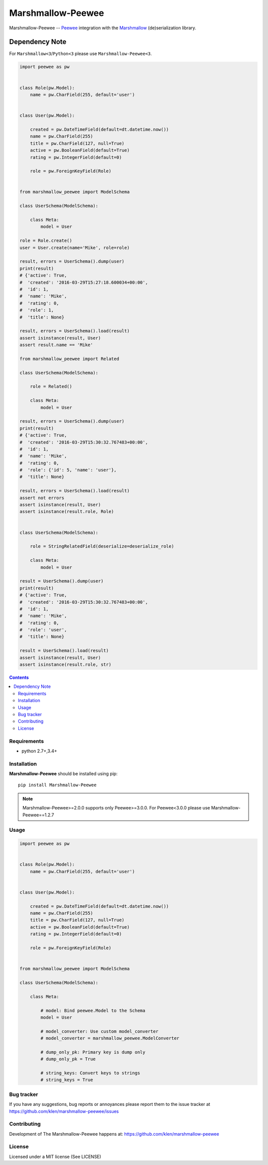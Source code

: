 Marshmallow-Peewee
##################


.. _badges:

.. image:: http://img.shields.io/travis/klen/marshmallow-peewee.svg?style=flat-square
    :target: http://travis-ci.org/klen/marshmallow-peewee
    :alt: Build Status

.. image:: http://img.shields.io/pypi/v/marshmallow-peewee.svg?style=flat-square
    :target: https://pypi.python.org/pypi/marshmallow-peewee
    :alt: Version

.. image:: http://img.shields.io/pypi/l/marshmallow-peewee.svg?style=flat-square
    :target: https://pypi.python.org/pypi/marshmallow-peewee
    :alt: License

.. _description:

Marshmallow-Peewee -- Peewee_ integration with the Marshmallow_ (de)serialization library.

Dependency Note
---------------

For ``Marshmallow<3``/``Python<3`` please use ``Marshmallow-Peewee<3``.

.. code-block:: python

    import peewee as pw


    class Role(pw.Model):
        name = pw.CharField(255, default='user')


    class User(pw.Model):

        created = pw.DateTimeField(default=dt.datetime.now())
        name = pw.CharField(255)
        title = pw.CharField(127, null=True)
        active = pw.BooleanField(default=True)
        rating = pw.IntegerField(default=0)

        role = pw.ForeignKeyField(Role)


    from marshmallow_peewee import ModelSchema

    class UserSchema(ModelSchema):

        class Meta:
            model = User

    role = Role.create()
    user = User.create(name='Mike', role=role)

    result, errors = UserSchema().dump(user)
    print(result)
    # {'active': True,
    #  'created': '2016-03-29T15:27:18.600034+00:00',
    #  'id': 1,
    #  'name': 'Mike',
    #  'rating': 0,
    #  'role': 1,
    #  'title': None}

    result, errors = UserSchema().load(result)
    assert isinstance(result, User)
    assert result.name == 'Mike'

    from marshmallow_peewee import Related

    class UserSchema(ModelSchema):

        role = Related()

        class Meta:
            model = User

    result, errors = UserSchema().dump(user)
    print(result)
    # {'active': True,
    #  'created': '2016-03-29T15:30:32.767483+00:00',
    #  'id': 1,
    #  'name': 'Mike',
    #  'rating': 0,
    #  'role': {'id': 5, 'name': 'user'},
    #  'title': None}

    result, errors = UserSchema().load(result)
    assert not errors
    assert isinstance(result, User)
    assert isinstance(result.role, Role)


    class UserSchema(ModelSchema):

        role = StringRelatedField(deserialize=deserialize_role)

        class Meta:
            model = User

    result = UserSchema().dump(user)
    print(result)
    # {'active': True,
    #  'created': '2016-03-29T15:30:32.767483+00:00',
    #  'id': 1,
    #  'name': 'Mike',
    #  'rating': 0,
    #  'role': 'user',
    #  'title': None}

    result = UserSchema().load(result)
    assert isinstance(result, User)
    assert isinstance(result.role, str)


.. _contents:

.. contents::

Requirements
=============

- python 2.7+,3.4+

.. _installation:

Installation
=============

**Marshmallow-Peewee** should be installed using pip: ::

    pip install Marshmallow-Peewee

.. note::

    Marshmallow-Peewee>=2.0.0 supports only Peewee>=3.0.0. For Peewee<3.0.0
    please use Marshmallow-Peewee==1.2.7

.. _usage:

Usage
=====

.. code-block:: python

    import peewee as pw


    class Role(pw.Model):
        name = pw.CharField(255, default='user')


    class User(pw.Model):

        created = pw.DateTimeField(default=dt.datetime.now())
        name = pw.CharField(255)
        title = pw.CharField(127, null=True)
        active = pw.BooleanField(default=True)
        rating = pw.IntegerField(default=0)

        role = pw.ForeignKeyField(Role)


    from marshmallow_peewee import ModelSchema

    class UserSchema(ModelSchema):

        class Meta:

            # model: Bind peewee.Model to the Schema
            model = User

            # model_converter: Use custom model_converter
            # model_converter = marshmallow_peewee.ModelConverter

            # dump_only_pk: Primary key is dump only
            # dump_only_pk = True

            # string_keys: Convert keys to strings
            # string_keys = True


.. _bugtracker:

Bug tracker
===========

If you have any suggestions, bug reports or
annoyances please report them to the issue tracker
at https://github.com/klen/marshmallow-peewee/issues

.. _contributing:

Contributing
============

Development of The Marshmallow-Peewee happens at: https://github.com/klen/marshmallow-peewee

.. _license:

License
========

Licensed under a MIT license (See LICENSE)

.. _links:

.. _klen: https://github.com/klen
.. _Peewee: http://docs.peewee-orm.com/en/latest/
.. _Marshmallow: https://marshmallow.readthedocs.org/en/latest/
